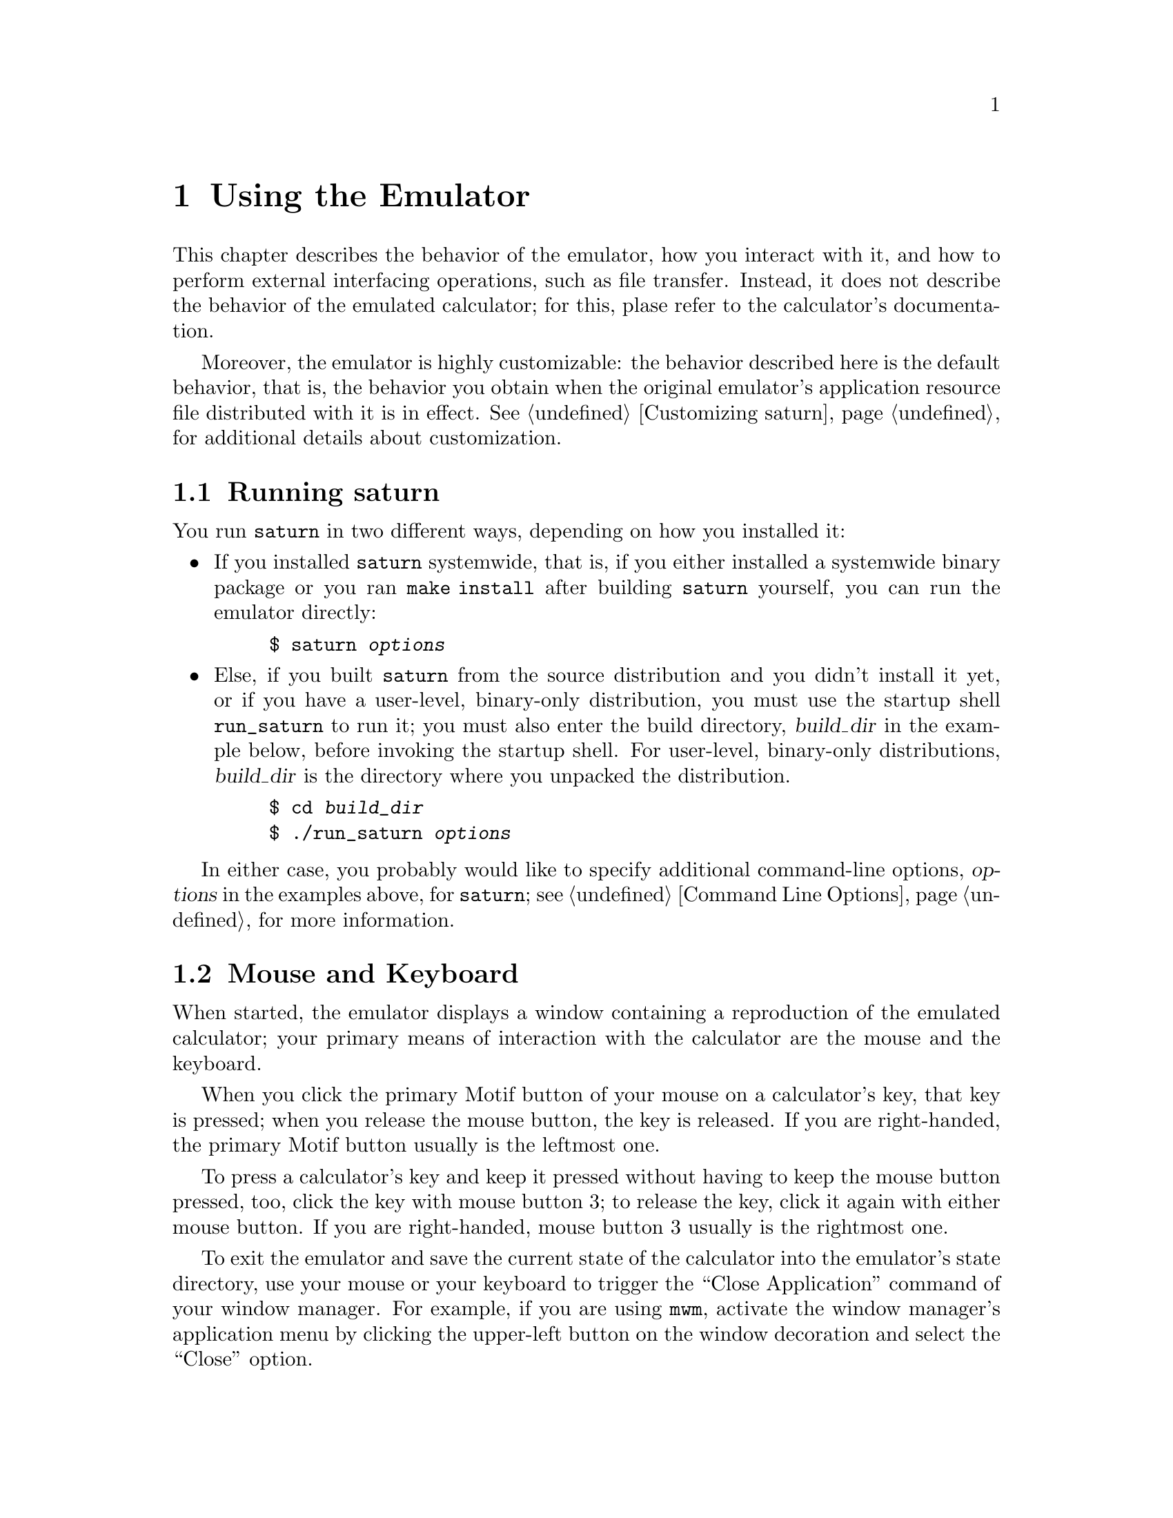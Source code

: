 @c $Id: using.texi,v 4.1 2000/12/11 09:54:19 cibrario Rel $

@node Using the Emulator, Command Line Options, Preparing saturn for Use, Top
@chapter Using the Emulator
@cindex Using the Emulator

This chapter describes the behavior of the emulator, how you
interact with it, and how to perform external interfacing operations,
such as file transfer.  Instead, it does not describe the behavior of
the emulated calculator; for this, plase refer to the
calculator's documentation.

Moreover, the emulator is highly customizable: the behavior described
here is the default behavior, that is, the behavior you obtain when
the original emulator's application resource file distributed with it is
in effect. See @ref{Customizing saturn}, for additional details about
customization.


@menu
* Running saturn::              
* Mouse and Keyboard::          
* Speed Control::               
* File Transfer with Kermit or Xmodem::  
* File Transfer with InstantLoad::  
@end menu


@node Running saturn, Mouse and Keyboard, Using the Emulator, Using the Emulator
@section Running saturn
@cindex Running saturn

You run @code{saturn} in two different ways, depending on how
you installed it:

@itemize @bullet
@item
If you installed @code{saturn} systemwide, that is, if you either
installed a systemwide binary package or you ran @code{make install}
after building @code{saturn} yourself, you can run the emulator
directly:

@example
$ saturn @var{options}
@end example

@item
Else, if you built @code{saturn} from the source distribution and you
didn't install it yet, or if you have a user-level, binary-only
distribution, you must use the startup shell @code{run_saturn} to run
it; you must also enter the build directory, @var{build_dir} in the
example below, before invoking the startup shell.  For user-level,
binary-only distributions, @var{build_dir} is the directory where
you unpacked the distribution.

@example
$ cd @var{build_dir}
$ ./run_saturn @var{options}
@end example

@end itemize

In either case, you probably would like to specify additional
command-line options, @var{options} in the examples above,
for @code{saturn}; see @ref{Command Line Options}, for more
information.


@node Mouse and Keyboard, Speed Control, Running saturn, Using the Emulator
@section Mouse and Keyboard
@cindex Mouse and Keyboard

When started, the emulator displays a window containing a reproduction
of the emulated calculator; your primary means of interaction with
the calculator are the mouse and the keyboard.

When you click the primary Motif button of your mouse on a
calculator's key, that key is pressed; when you release the mouse
button, the key is released.  If you are right-handed, the primary
Motif button usually is the leftmost one.

To press a calculator's key and keep it pressed without having to keep
the mouse button pressed, too, click the key with mouse button 3;
to release the key, click it again with either mouse button.
If you are right-handed, mouse button 3 usually is the rightmost one.

To exit the emulator and save the current state of the calculator
into the emulator's state directory, use your mouse or your keyboard
to trigger the ``Close Application'' command of your
window manager.  For example, if you are using @code{mwm},
activate the window manager's application menu by clicking the
upper-left button on the window decoration and select the
``Close'' option.

Do @strong{not} use the ``Kill Client'' command to kill the emulator,
unless you want to exit the emulator @strong{without} saving
the current calculator's state.

To press the calculator's keys you can use your real keyboard, too,
provided that the emulator window has the keyboard focus.  Depending on
which focus model your window manager uses, you need to either
click on the emulator window's border with the mouse or move the pointer
into the emulator's window and keep it there to give it the focus.

In the latter case, in order to have the full set of shortcuts described
below available, keep the pointer on the LCD display of the emulated
calculator; some versions of Motif can override user shortcuts when the
pointer is moved elsewhere, for example on a pushbutton.

When the emulator window has the focus, the following keyboard shortcuts
are in effect:

@itemize @bullet
@item
The alphanumeric keys of the real keyboard are mapped to the
corresponding calculator's keys.
@item
The add, subtract, multiply and divide keys of the numeric keypad, if any,
are mapped to the corresponding calculator's keys.
@item
Both the return and enter keys are mapped to the calculator's enter key;
notice that the return key could not work with some versions of Motif
when the keyboardFocusPolicy is set to XmPOINTER, because Motif
insists on grabbing the return key for its own use in this case.
@item
The backspace key is mapped to the calculator's backspace/delete key.
@item
If the emulated calculator has two shift keys, the left shift key
is mapped to the calculator's left shift key and the right shift key
is mapped to the calculator's right shift key, else both shift keys
are mapped to the calculator's shift key.
@item
Both alt keys are mapped to the calculator's alpha key.
@item
Function keys from F1 to F6 are mapped to the calculator's uppermost
row of keys.
@item
Function keys F10, F11 and F12 are mapped to the calculator's
left shift, right shift, and alpha keys; this mapping is useful
when the real keyboard has only one shift key (rare) or is unable
to distinguish between left and right shift (more frequent).
@item
The escape key is mapped to the calculator's ON/Cancel key.
@end itemize

Each emulated calculator's key is kept pressed as long as the
corresponding real key is kept pressed; this way you can simulate
multiple, simultaneous key presses using the keyboard, at least in
principle; however, many keyboards and operating systems impose severe
limits on the maximum number of simultaneous key presses they can detect
reliably, so your mileage may vary.

Notice also that all window and session manager's keyboard shortcuts
@strong{do} work with @code{saturn}; be careful to avoid
triggering them by accident, expecially @code{Alt-F4}, the default
keyboard shortcut for ``Close Application'' put in effect by @code{mwm}.


@node Speed Control, File Transfer with Kermit or Xmodem, Mouse and Keyboard, Using the Emulator
@section Speed Control
@cindex Speed Control

By default, the emulator runs the calculator at the maximum possible
speed, depending on the actual system load and on the emulator's
niceness level.

For some calculator models, you can change the speed of the emulated
calculator using the calculator itself and the @code{speed} command,
found in the utility library @code{sutil}; for more information, see
@ref{The sutil Library}.


@node File Transfer with Kermit or Xmodem, File Transfer with InstantLoad, Speed Control, Using the Emulator
@section File Transfer with Kermit or Xmodem
@cindex File Transfer with Kermit or Xmodem

The emulator revectors the calculator's serial port to a pseudo-terminal.
Since the allocation of pseudo-terminals is dynamic, @code{saturn}
announces the name of the pseudo-terminal it just allocated during
startup, either with a console message like:

@example
saturn-Serial (serial.c,553)-I-Slave pseudo-terminal name is [/dev/ttyp1]
@end example

or by permanently displaying a message like:

@example
Slave pseudo-terminal name is [/dev/ttyp1]
@end example

on the bottom line of the emulated calculator's main window.

A pseudo-terminal acts just like a real serial port; in particular,
you can run a kermit or xmodem session on it.  Therefore, to transfer a file
from/to the emulator with kermit or xmodem, simply follow the same procedure 
you would follow to transfer the file from/to a real calculator,
replacing the name of the real serial port with the name of the
pseudo-terminal, for example @code{/dev/ttyp1} in the message above.

Notice that some versions of kermit, notably @code{C-Kermit 7.0.196} for
Linux, could require the following additional command to be able to talk
with the emulator:

@example
set prefixing all
@end example

Incidentally, the same command could be required to talk with the
real calculator via a real serial port, too, depending on the
default flow-control settings of the port.

If you are emulating an HP39/40, you can transfer applets to/from
the emulator by means of a kermit server session; you need to execute
the following kermit commands:

@example
set line @var{pseudo-terminal}
set prefixing all
set file collision overwrite
set file names literal
enable all
server
@end example

In the example above, replace @var{pseudo-terminal} with the
name of the emulator's pseudo-terminal.  You can then use the
usual calculator's commands to send and receive applets to/from
the disk drive.

Using @code{xmodem} is somewhat simpler: to transfer an object from the
calculator into a disk file, issue the @code{xmodem} receive command on
the host computer:

@example
rx @var{file_name} < @var{pseudo-terminal} > @var{pseudo-terminal}
@end example

and then the @code{xmodem} send command on the calculator:

@example
'@var{object_name}' XSEND
@end example

To transfer a disk file into the calculator, issue the @code{xmodem}
receive command on the calculator:

@example
'@var{object_name}' XRECV
@end example

and then the @code{xmodem} send command on the host:

@example
sx @var{file_name} < @var{pseudo-terminal} > @var{pseudo-terminal}
@end example

As before, you need to replace @var{pseudo-terminal} with the
name of the emulator's pseudo-terminal in all examples above;
@var{file_name} represents the name of the host file, and
@var{object_name} represents the name of the calculator's object.


@node File Transfer with InstantLoad,  , File Transfer with Kermit or Xmodem, Using the Emulator
@section File Transfer with InstantLoad
@cindex File Transfer with InstantLoad

Once you have transferred the @code{sutil} library into the emulated
calculator with a kermit or xmodem file transfer, you can use the
@code{kget} and @code{send} commands provided by this library to
perform very fast transfers directly to/from the calculator's memory.

The @code{sutil} library is available for some calculator models only;
see @ref{The sutil Library}, for more information.
